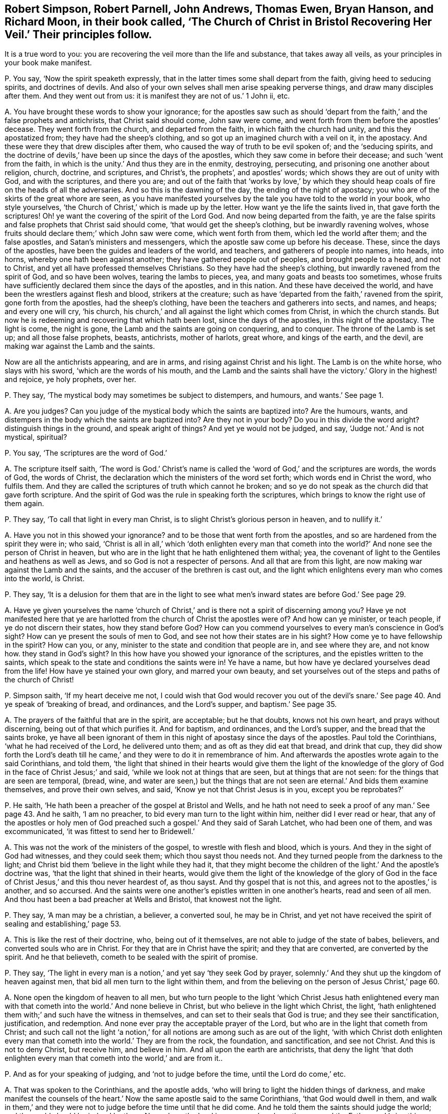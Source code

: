 [#ch-28.style-blurb, short="The Church of Christ in Bristol Recovering Her Veil"]
== Robert Simpson, Robert Parnell, John Andrews, Thomas Ewen, Bryan Hanson, and Richard Moon, in their book called, '`The Church of Christ in Bristol Recovering Her Veil.`' Their principles follow.

[.heading-continuation-blurb]
It is a true word to you: you are recovering the veil more than the life and substance,
that takes away all veils, as your principles in your book make manifest.

[.discourse-part]
P+++.+++ You say, '`Now the spirit speaketh expressly,
that in the latter times some shall depart from the faith,
giving heed to seducing spirits, and doctrines of devils.
And also of your own selves shall men arise speaking perverse things,
and draw many disciples after them.
And they went out from us: it is manifest they are not of us.`' 1 John ii, etc.

[.discourse-part]
A+++.+++ You have brought these words to show your ignorance;
for the apostles saw such as should '`depart from
the faith,`' and the false prophets and antichrists,
that Christ said should come, John saw were come,
and went forth from them before the apostles`' decease.
They went forth from the church, and departed from the faith,
in which faith the church had unity, and this they apostatized from;
they have had the sheep`'s clothing, and so got up an imagined church with a veil on it,
in the apostacy.
And these were they that drew disciples after them,
who caused the way of truth to be evil spoken of; and the '`seducing spirits,
and the doctrine of devils,`' have been up since the days of the apostles,
which they saw come in before their decease; and such '`went from the faith,
in which is the unity.`' And thus they are in the enmity, destroying, persecuting,
and prisoning one another about religion, church, doctrine, and scriptures,
and Christ`'s, the prophets`', and apostles`' words;
which shows they are out of unity with God, and with the scriptures, and there you are;
and out of the faith that '`works by love,`' by which they
should heap coals of fire on the heads of all the adversaries.
And so this is the dawning of the day, the ending of the night of apostacy;
you who are of the skirts of the great whore are seen,
as you have manifested yourselves by the tale you have told to the world in your book,
who style yourselves, '`the Church of Christ,`' which is made up by the letter.
How want ye the life the saints lived in, that gave forth the scriptures!
Oh! ye want the covering of the spirit of the Lord God.
And now being departed from the faith,
ye are the false spirits and false prophets that Christ said should come,
'`that would get the sheep`'s clothing, but be inwardly ravening wolves,
whose fruits should declare them;`' which John saw were come, which went forth from them,
which led the world after them; and the false apostles,
and Satan`'s ministers and messengers, which the apostle saw come up before his decease.
These, since the days of the apostles, have been the guides and leaders of the world,
and teachers, and gatherers of people into names, into heads, into horns,
whereby one hath been against another; they have gathered people out of peoples,
and brought people to a head, and not to Christ,
and yet all have professed themselves Christians.
So they have had the sheep`'s clothing, but inwardly ravened from the spirit of God,
and so have been wolves, tearing the lambs to pieces, yea,
and many goats and beasts too sometimes,
whose fruits have sufficiently declared them since the days of the apostles,
and in this nation.
And these have deceived the world, and have been the wrestlers against flesh and blood,
strikers at the creature;
such as have '`departed from the faith,`' ravened from the spirit,
gone forth from the apostles, had the sheep`'s clothing,
have been the teachers and gatherers into sects, and names, and heaps;
and every one will cry, '`his church,
his church,`' and all against the light which comes from Christ,
in which the church stands.
But now he is redeeming and recovering that which hath been lost,
since the days of the apostles, in this night of the apostacy.
The light is come, the night is gone, the Lamb and the saints are going on conquering,
and to conquer.
The throne of the Lamb is set up; and all those false prophets, beasts, antichrists,
mother of harlots, great whore, and kings of the earth, and the devil,
are making war against the Lamb and the saints.

Now are all the antichrists appearing, and are in arms,
and rising against Christ and his light.
The Lamb is on the white horse, who slays with his sword,
'`which are the words of his mouth,
and the Lamb and the saints shall have the victory.`' Glory in the highest! and rejoice,
ye holy prophets, over her.

[.discourse-part]
P+++.+++ They say, '`The mystical body may sometimes be subject to distempers, and humours,
and wants.`' See page 1.

[.discourse-part]
A+++.+++ Are you judges?
Can you judge of the mystical body which the saints are baptized into?
Are the humours, wants, and distempers in the body which the saints are baptized into?
Are they not in your body?
Do you in this divide the word aright?
distinguish things in the ground, and speak aright of things?
And yet ye would not be judged, and say, '`Judge not.`' And is not mystical, spiritual?

[.discourse-part]
P+++.+++ You say, '`The scriptures are the word of God.`'

[.discourse-part]
A+++.+++ The scripture itself saith,
'`The word is God.`' Christ`'s name is called the
'`word of God,`' and the scriptures are words,
the words of God, the words of Christ,
the declaration which the ministers of the word set forth;
which words end in Christ the word, who fulfils them.
And they are called the scriptures of truth which cannot he broken;
and so ye do not speak as the church did that gave forth scripture.
And the spirit of God was the rule in speaking forth the scriptures,
which brings to know the right use of them again.

[.discourse-part]
P+++.+++ They say, '`To call that light in every man Christ,
is to slight Christ`'s glorious person in heaven, and to nullify it.`'

[.discourse-part]
A+++.+++ Have you not in this showed your ignorance?
and to be those that went forth from the apostles,
and so are hardened from the spirit they were in; who said,
'`Christ is all in all,`' which '`doth enlighten every man that
cometh into the world?`' And none see the person of Christ in heaven,
but who are in the light that he hath enlightened them withal; yea,
the covenant of light to the Gentiles and heathens as well as Jews,
and so God is not a respecter of persons.
And all that are from this light, are now making war against the Lamb and the saints,
and the accuser of the brethren is cast out,
and the light which enlightens every man who comes into the world, is Christ.

[.discourse-part]
P+++.+++ They say,
'`It is a delusion for them that are in the light to see
what men`'s inward states are before God.`' See page 29.

[.discourse-part]
A+++.+++ Have ye given yourselves the name '`church of Christ,`'
and is there not a spirit of discerning among you?
Have ye not manifested here that ye are harlotted
from the church of Christ the apostles were of?
And how can ye minister, or teach people, if ye do not discern their states,
how they stand before God?
How can you commend yourselves to every man`'s conscience in God`'s sight?
How can ye present the souls of men to God, and see not how their states are in his sight?
How come ye to have fellowship in the spirit?
How can you, or any, minister to the state and condition that people are in,
and see where they are, and not know how.
they stand in God`'s sight?
In this how have you showed your ignorance of the scriptures,
and the epistles written to the saints,
which speak to the state and conditions the saints were in!
Ye have a name, but how have ye declared yourselves dead from the life!
How have ye stained your own glory, and marred your own beauty,
and set yourselves out of the steps and paths of the church of Christ!

[.discourse-part]
P+++.+++ Simpson saith, '`If my heart deceive me not,
I could wish that God would recover you out of the devil`'s
snare.`' See page 40. And ye speak of '`breaking of bread,
and ordinances, and the Lord`'s supper, and baptism.`' See page 35.

[.discourse-part]
A+++.+++ The prayers of the faithful that are in the spirit, are acceptable;
but he that doubts, knows not his own heart, and prays without discerning,
being out of that which purifies it.
And for baptism, and ordinances, and the Lord`'s supper,
and the bread that the saints broke,
ye have all been ignorant of them in this night of apostasy since the days of the apostles.
Paul told the Corinthians, '`what he had received of the Lord, he delivered unto them;
and as oft as they did eat that bread, and drink that cup,
they did show forth the Lord`'s death till he came,`'
and they were to do it in remembrance of him.
And afterwards the apostles wrote again to the said Corinthians, and told them,
'`the light that shined in their hearts would give them the light of the
knowledge of the glory of God in the face of Christ Jesus;`' and said,
'`while we look not at things that are seen, but at things that are not seen:
for the things that are seen are temporal, (bread, wine,
and water are seen,) but the things that are not
seen are eternal.`' And bids them examine themselves,
and prove their own selves, and said, '`Know ye not that Christ Jesus is in you,
except you be reprobates?`'

[.discourse-part]
P+++.+++ He saith, '`He hath been a preacher of the gospel at Bristol and Wells,
and he hath not need to seek a proof of any man.`' See page 43. And he saith,
'`I am no preacher, to bid every man turn to the light within him,
neither did I ever read or hear,
that any of the apostles or holy men of God preached
such a gospel.`' And they said of Sarah Latchet,
who had been one of them, and was excommunicated,
'`it was fittest to send her to Bridewell.`'

[.discourse-part]
A+++.+++ This was not the work of the ministers of the gospel, to wrestle with flesh and blood,
which is yours.
And they in the sight of God had witnesses, and they could seek them;
which thou sayst thou needs not.
And they turned people from the darkness to the light;
and Christ bid them '`believe in the light while they had it,
that they might become the children of the light.`' And the apostle`'s doctrine was,
'`that the light that shined in their hearts,
would give them the light of the knowledge of the glory of God
in the face of Christ Jesus,`' and this thou never heardest of,
as thou sayst.
And thy gospel that is not this, and agrees not to the apostles,`' is another,
and so accursed.
And the saints were one another`'s epistles written in one another`'s hearts,
read and seen of all men.
And thou hast been a bad preacher at Wells and Bristol, that knowest not the light.

[.discourse-part]
P+++.+++ They say, '`A man may be a christian, a believer, a converted soul,
he may be in Christ,
and yet not have received the spirit of sealing and establishing,`' page 53.

[.discourse-part]
A+++.+++ This is like the rest of their doctrine, who, being out of it themselves,
are not able to judge of the state of babes, believers,
and converted souls who are in Christ.
For they that are in Christ have the spirit; and they that are converted,
are converted by the spirit.
And he that believeth, cometh to be sealed with the spirit of promise.

[.discourse-part]
P+++.+++ They say,
'`The light in every man is a notion,`' and yet say '`they seek God by prayer,
solemnly.`' And they shut up the kingdom of heaven against men,
that bid all men turn to the light within them,
and from the believing on the person of Jesus Christ,`' page 60.

[.discourse-part]
A+++.+++ None open the kingdom of heaven to all men,
but who turn people to the light '`which Christ Jesus hath enlightened
every man with that cometh into the world.`' And none believe in Christ,
but who believe in the light which Christ, the light,
'`hath enlightened them with;`' and such have the witness in themselves,
and can set to their seals that God is true; and they see their sanctification,
justification, and redemption.
And none ever pray the acceptable prayer of the Lord,
but who are in the light that cometh from Christ;
and such call not the light '`a notion,`' for all
notions are among such as are out of the light,
'`with which Christ doth enlighten every man that
cometh into the world.`' They are from the rock,
the foundation, and sanctification, and see not Christ.
And this is not to deny Christ, but receive him, and believe in him.
And all upon the earth are antichrists,
that deny the light '`that doth enlighten every man
that cometh into the world,`' and are from it..

[.discourse-part]
P+++.+++ And as for your speaking of judging, and '`not to judge before the time,
until the Lord do come,`' etc.

[.discourse-part]
A+++.+++ That was spoken to the Corinthians, and the apostle adds,
'`who will bring to light the hidden things of darkness,
and make manifest the counsels of the heart.`' Now
the same apostle said to the same Corinthians,
'`that God would dwell in them,
and walk in them,`' and they were not to judge before the time until that he did come.
And he told them the saints should judge the world;
and the world should be judged by them.
Now where the Lord is come, such as have the son, and the Father,
and bring this doctrine, they are to be received;
and they know where sin and transgression are finished, and where it is standing.
So if any man have an ear to hear this, and can receive it, let him.

And as for the rest of the things in your book,
your silence might have covered your shame,
'`for every man`'s words shall be his burden.`' Therefore, he that hath the word of God,
speaks that which shall be so, which now comes to be richly known,
and is known among the saints and believers,
the true church which is come out of the apostacy, since the days of the apostles,
to that the apostles were in.
